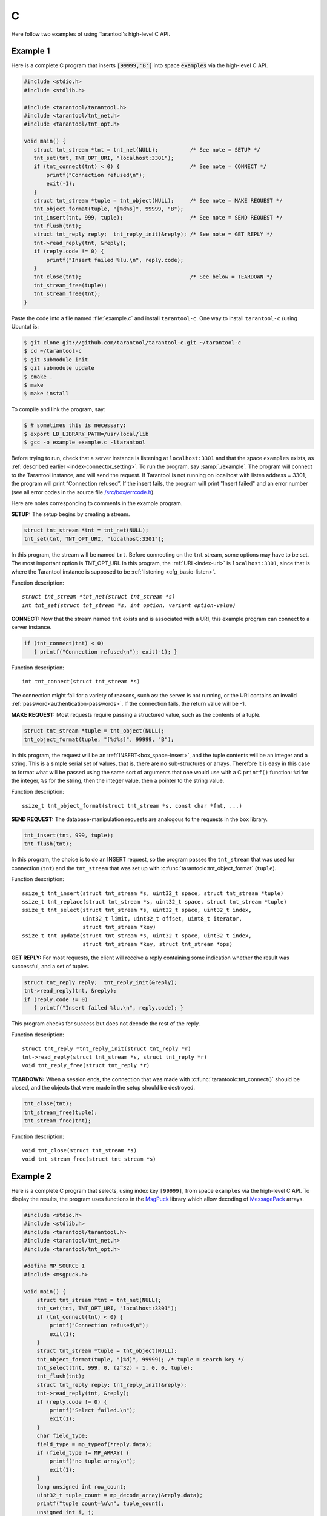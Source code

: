 =====================================================================
                            C
=====================================================================

Here follow two examples of using Tarantool's high-level C API.

~~~~~~~~~~~~~~~~~~~~~~~~~~~~~~~~~~~~~~~~~~~~~~~~~~~~~~~~~~~
                         Example 1
~~~~~~~~~~~~~~~~~~~~~~~~~~~~~~~~~~~~~~~~~~~~~~~~~~~~~~~~~~~

Here is a complete C program that inserts :code:`[99999,'B']` into
space :code:`examples` via the high-level C API.

.. code-block:: c

    #include <stdio.h>
    #include <stdlib.h>

    #include <tarantool/tarantool.h>
    #include <tarantool/tnt_net.h>
    #include <tarantool/tnt_opt.h>

    void main() {
       struct tnt_stream *tnt = tnt_net(NULL);          /* See note = SETUP */
       tnt_set(tnt, TNT_OPT_URI, "localhost:3301");
       if (tnt_connect(tnt) < 0) {                      /* See note = CONNECT */
           printf("Connection refused\n");
           exit(-1);
       }
       struct tnt_stream *tuple = tnt_object(NULL);     /* See note = MAKE REQUEST */
       tnt_object_format(tuple, "[%d%s]", 99999, "B");
       tnt_insert(tnt, 999, tuple);                     /* See note = SEND REQUEST */
       tnt_flush(tnt);
       struct tnt_reply reply;  tnt_reply_init(&reply); /* See note = GET REPLY */
       tnt->read_reply(tnt, &reply);
       if (reply.code != 0) {
           printf("Insert failed %lu.\n", reply.code);
       }
       tnt_close(tnt);                                  /* See below = TEARDOWN */
       tnt_stream_free(tuple);
       tnt_stream_free(tnt);
    }

Paste the code into a file named :file:`example.c` and install ``tarantool-c``.
One way to install ``tarantool-c`` (using Ubuntu) is:

.. code-block:: console

    $ git clone git://github.com/tarantool/tarantool-c.git ~/tarantool-c
    $ cd ~/tarantool-c
    $ git submodule init
    $ git submodule update
    $ cmake .
    $ make
    $ make install

To compile and link the program, say:

.. code-block:: console

    $ # sometimes this is necessary:
    $ export LD_LIBRARY_PATH=/usr/local/lib
    $ gcc -o example example.c -ltarantool

Before trying to run,
check that a server instance is listening at ``localhost:3301`` and that the space
``examples`` exists, as
:ref:`described earlier <index-connector_setting>`.
To run the program, say :samp:`./example`. The program will connect
to the Tarantool instance, and will send the request.
If Tarantool is not running on localhost with listen address = 3301, the program
will print “Connection refused”.
If the insert fails, the program will print "Insert failed" and an error number
(see all error codes in the source file
`/src/box/errcode.h <https://github.com/tarantool/tarantool/blob/1.8/src/box/errcode.h>`_).

Here are notes corresponding to comments in the example program.

**SETUP:** The setup begins by creating a stream.

.. code-block:: c

    struct tnt_stream *tnt = tnt_net(NULL);
    tnt_set(tnt, TNT_OPT_URI, "localhost:3301");

In this program, the stream will be named ``tnt``.
Before connecting on the ``tnt`` stream, some options may have to be set.
The most important option is TNT_OPT_URI.
In this program, the :ref:`URI <index-uri>` is ``localhost:3301``, since that is where the
Tarantool instance is supposed to be :ref:`listening <cfg_basic-listen>`.

Function description:

.. cssclass:: highlight
.. parsed-literal::

    `struct tnt_stream *tnt_net(struct tnt_stream *s)`
    `int tnt_set(struct tnt_stream *s, int option, variant option-value)`

**CONNECT:** Now that the stream named ``tnt`` exists and is associated with a
URI, this example program can connect to a server instance.

.. code-block:: c

    if (tnt_connect(tnt) < 0)
       { printf("Connection refused\n"); exit(-1); }

Function description:

.. cssclass:: highlight
.. parsed-literal::

    int tnt_connect(struct tnt_stream \*s)

The connection might fail for a variety of reasons, such as:
the server is not running, or the URI contains an invalid :ref:`password<authentication-passwords>`.
If the connection fails, the return value will be -1.

**MAKE REQUEST:** Most requests require passing a structured value, such as
the contents of a tuple.

.. code-block:: c

    struct tnt_stream *tuple = tnt_object(NULL);
    tnt_object_format(tuple, "[%d%s]", 99999, "B");

In this program, the request will
be an :ref:`INSERT<box_space-insert>`, and the tuple contents will be an integer
and a string. This is a simple serial set of values, that
is, there are no sub-structures or arrays. Therefore it
is easy in this case to format what will be passed using
the same sort of arguments that one would use with a C
``printf()`` function: ``%d`` for the integer, ``%s`` for the string,
then the integer value, then a pointer to the string value.

Function description:

.. cssclass:: highlight
.. parsed-literal::

    ssize_t tnt_object_format(struct tnt_stream \*s, const char \*fmt, ...)

**SEND REQUEST:** The database-manipulation requests are analogous to the
requests in the box library.

.. code-block:: c

    tnt_insert(tnt, 999, tuple);
    tnt_flush(tnt);

In this program, the choice is to do an INSERT request, so
the program passes the ``tnt_stream`` that was used for connection
(``tnt``) and the ``tnt_stream`` that was set up with
:c:func:`tarantoolc:tnt_object_format` (``tuple``).

Function description:

.. cssclass:: highlight
.. parsed-literal::

    ssize_t tnt_insert(struct tnt_stream \*s, uint32_t space, struct tnt_stream \*tuple)
    ssize_t tnt_replace(struct tnt_stream \*s, uint32_t space, struct tnt_stream \*tuple)
    ssize_t tnt_select(struct tnt_stream \*s, uint32_t space, uint32_t index,
                       uint32_t limit, uint32_t offset, uint8_t iterator,
                       struct tnt_stream \*key)
    ssize_t tnt_update(struct tnt_stream \*s, uint32_t space, uint32_t index,
                       struct tnt_stream \*key, struct tnt_stream \*ops)

**GET REPLY:** For most requests, the client will receive a reply containing some
indication whether the result was successful, and a set of tuples.

.. code-block:: c

    struct tnt_reply reply;  tnt_reply_init(&reply);
    tnt->read_reply(tnt, &reply);
    if (reply.code != 0)
       { printf("Insert failed %lu.\n", reply.code); }

This program checks for success but does not decode the rest of the reply.

Function description:

.. cssclass:: highlight
.. parsed-literal::

    struct tnt_reply \*tnt_reply_init(struct tnt_reply \*r)
    tnt->read_reply(struct tnt_stream \*s, struct tnt_reply \*r)
    void tnt_reply_free(struct tnt_reply \*r)

**TEARDOWN:** When a session ends, the connection that was made with
:c:func:`tarantoolc:tnt_connect()` should be closed, and the objects that were
made in the setup should be destroyed.

.. code-block:: c

    tnt_close(tnt);
    tnt_stream_free(tuple);
    tnt_stream_free(tnt);

Function description:

.. cssclass:: highlight
.. parsed-literal::

    void tnt_close(struct tnt_stream \*s)
    void tnt_stream_free(struct tnt_stream \*s)

~~~~~~~~~~~~~~~~~~~~~~~~~~~~~~~~~~~~~~~~~~~~~~~~~~~~~~~~~~~
                         Example 2
~~~~~~~~~~~~~~~~~~~~~~~~~~~~~~~~~~~~~~~~~~~~~~~~~~~~~~~~~~~

Here is a complete C program that selects, using index key ``[99999]``, from
space ``examples`` via the high-level C API.
To display the results, the program uses functions in the
`MsgPuck <http://rtsisyk.github.io/msgpuck/>`_ library which allow decoding of
`MessagePack <https://en.wikipedia.org/wiki/MessagePack>`_  arrays.

.. code-block:: c

    #include <stdio.h>
    #include <stdlib.h>
    #include <tarantool/tarantool.h>
    #include <tarantool/tnt_net.h>
    #include <tarantool/tnt_opt.h>

    #define MP_SOURCE 1
    #include <msgpuck.h>

    void main() {
        struct tnt_stream *tnt = tnt_net(NULL);
        tnt_set(tnt, TNT_OPT_URI, "localhost:3301");
        if (tnt_connect(tnt) < 0) {
            printf("Connection refused\n");
            exit(1);
        }
        struct tnt_stream *tuple = tnt_object(NULL);
        tnt_object_format(tuple, "[%d]", 99999); /* tuple = search key */
        tnt_select(tnt, 999, 0, (2^32) - 1, 0, 0, tuple);
        tnt_flush(tnt);
        struct tnt_reply reply; tnt_reply_init(&reply);
        tnt->read_reply(tnt, &reply);
        if (reply.code != 0) {
            printf("Select failed.\n");
            exit(1);
        }
        char field_type;
        field_type = mp_typeof(*reply.data);
        if (field_type != MP_ARRAY) {
            printf("no tuple array\n");
            exit(1);
        }
        long unsigned int row_count;
        uint32_t tuple_count = mp_decode_array(&reply.data);
        printf("tuple count=%u\n", tuple_count);
        unsigned int i, j;
        for (i = 0; i < tuple_count; ++i) {
            field_type = mp_typeof(*reply.data);
            if (field_type != MP_ARRAY) {
                printf("no field array\n");
                exit(1);
            }
            uint32_t field_count = mp_decode_array(&reply.data);
            printf("  field count=%u\n", field_count);
            for (j = 0; j < field_count; ++j) {
                field_type = mp_typeof(*reply.data);
                if (field_type == MP_UINT) {
                    uint64_t num_value = mp_decode_uint(&reply.data);
                    printf("    value=%lu.\n", num_value);
                } else if (field_type == MP_STR) {
                    const char *str_value;
                    uint32_t str_value_length;
                    str_value = mp_decode_str(&reply.data, &str_value_length);
                    printf("    value=%.*s.\n", str_value_length, str_value);
                } else {
                    printf("wrong field type\n");
                    exit(1);
                }
            }
        }
        tnt_close(tnt);
        tnt_stream_free(tuple);
        tnt_stream_free(tnt);
    }

Similarly to the first example, paste the code into a file named
:file:`example2.c`.

To compile and link the program, say:

.. code-block:: console

    $ gcc -o example2 example2.c -ltarantool

To run the program, say :samp:`./example2`.

The two example programs only show a few requests and do not show all that's
necessary for good practice. See more in the
`tarantool-c documentation at GitHub <http://github.com/tarantool/tarantool-c>`_.

